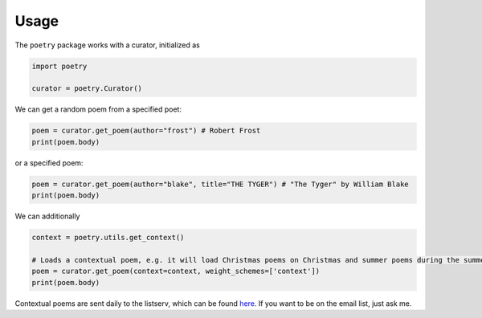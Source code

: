 

Usage
-----

The ``poetry`` package works with a curator, initialized as 

.. code-block:: python

    import poetry
    
    curator = poetry.Curator()
    
We can get a random poem from a specified poet:

.. code-block:: python
    
    poem = curator.get_poem(author="frost") # Robert Frost
    print(poem.body)
    
or a specified poem:

.. code-block:: python
    
    poem = curator.get_poem(author="blake", title="THE TYGER") # "The Tyger" by William Blake
    print(poem.body)

We can additionally 

.. code-block:: python
    
    context = poetry.utils.get_context()
    
    # Loads a contextual poem, e.g. it will load Christmas poems on Christmas and summer poems during the summer
    poem = curator.get_poem(context=context, weight_schemes=['context']) 
    print(poem.body)
    
Contextual poems are sent daily to the listserv, which can be found `here <https://thomaswmorris.github.io/poems>`_. If you want to be on the email list, just ask me. 
